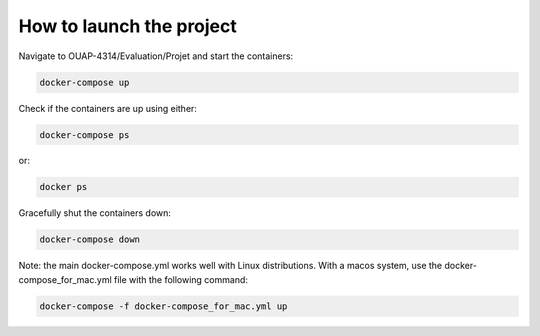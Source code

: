 =========================
How to launch the project
=========================

Navigate to OUAP-4314/Evaluation/Projet and start the containers:

.. code-block:: bash

    docker-compose up

Check if the containers are up using either:

.. code-block:: bash

    docker-compose ps

or:

.. code-block:: bash

    docker ps

Gracefully shut the containers down:

.. code-block:: bash

    docker-compose down

Note: the main docker-compose.yml works well with Linux distributions. With a macos system, use the docker-compose_for_mac.yml file with the following command:

.. code-block:: bash

    docker-compose -f docker-compose_for_mac.yml up
